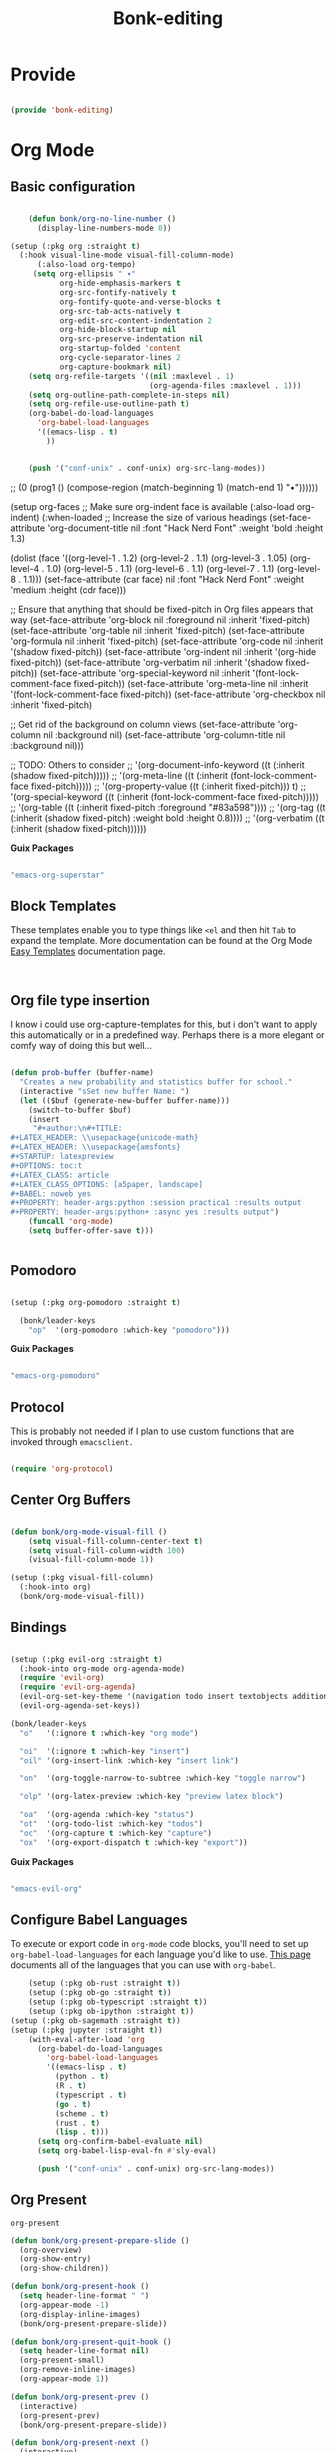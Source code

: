 #+title: Bonk-editing
#+OPTIONS: toc:t
#+PROPERTY: header-args:emacs-lisp :tangle ./../core/bonk-editing.el :mkdirp yes

* Provide

#+begin_src emacs-lisp

  (provide 'bonk-editing)

#+end_src

* Org Mode

** Basic configuration
#+begin_src emacs-lisp

	  (defun bonk/org-no-line-number ()
		(display-line-numbers-mode 0))

  (setup (:pkg org :straight t)
	(:hook visual-line-mode visual-fill-column-mode)
		(:also-load org-tempo)
	   (setq org-ellipsis " ▾"
			 org-hide-emphasis-markers t
			 org-src-fontify-natively t
			 org-fontify-quote-and-verse-blocks t
			 org-src-tab-acts-natively t
			 org-edit-src-content-indentation 2
			 org-hide-block-startup nil
			 org-src-preserve-indentation nil
			 org-startup-folded 'content
			 org-cycle-separator-lines 2
			 org-capture-bookmark nil)
	  (setq org-refile-targets '((nil :maxlevel . 1)
								 (org-agenda-files :maxlevel . 1)))
	  (setq org-outline-path-complete-in-steps nil)
	  (setq org-refile-use-outline-path t)
	  (org-babel-do-load-languages
		'org-babel-load-languages
		'((emacs-lisp . t)
		  ))


	  (push '("conf-unix" . conf-unix) org-src-lang-modes))

#+end_src

#+RESULTS:
| :foreground | default | :background | default | :scale | 1.1 | :html-foreground | Black | :html-background | Transparent | :html-scale | 1.0 | :matchers | (begin $1 $ $$ \( \[) |

*Guix Packages*

#+begin_src scheme :noweb-ref packages :noweb-sep ""

  "emacs-org"

#+end_src

** Fonts and Bullets

Use bullet characters instead of asterisks, plus set the header font sizes to something more palatable.  A fair amount of inspiration has been taken from [[https://zzamboni.org/post/beautifying-org-mode-in-emacs/][this blog post]].

#+begin_src emacs-lisp

	(setup (:pkg org-superstar :straight t)
	  (:load-after org)
	  (:hook-into org-mode)
	  (:option org-superstar-remove-leading-stars t
			   org-superstar-headline-bullets-list '("◉" "○" "●" "○" "●" "○" "●")))

  ;; Replace list hyphen with dot
  ;; (font-lock-add-keywords 'org-mode
  ;;                         '(("^ *\\([-]\\) "
  ;;                             (0 (prog1 () (compose-region (match-beginning 1) (match-end 1) "•"))))))

  (setup org-faces
	;; Make sure org-indent face is available
	(:also-load org-indent)
	(:when-loaded
	  ;; Increase the size of various headings
	  (set-face-attribute 'org-document-title nil :font "Hack Nerd Font" :weight 'bold :height 1.3)

	  (dolist (face '((org-level-1 . 1.2)
					  (org-level-2 . 1.1)
					  (org-level-3 . 1.05)
					  (org-level-4 . 1.0)
					  (org-level-5 . 1.1)
					  (org-level-6 . 1.1)
					  (org-level-7 . 1.1)
					  (org-level-8 . 1.1)))
		(set-face-attribute (car face) nil :font "Hack Nerd Font" :weight 'medium :height (cdr face)))

	  ;; Ensure that anything that should be fixed-pitch in Org files appears that way
	  (set-face-attribute 'org-block nil :foreground nil :inherit 'fixed-pitch)
	  (set-face-attribute 'org-table nil  :inherit 'fixed-pitch)
	  (set-face-attribute 'org-formula nil  :inherit 'fixed-pitch)
	  (set-face-attribute 'org-code nil   :inherit '(shadow fixed-pitch))
	  (set-face-attribute 'org-indent nil :inherit '(org-hide fixed-pitch))
	  (set-face-attribute 'org-verbatim nil :inherit '(shadow fixed-pitch))
	  (set-face-attribute 'org-special-keyword nil :inherit '(font-lock-comment-face fixed-pitch))
	  (set-face-attribute 'org-meta-line nil :inherit '(font-lock-comment-face fixed-pitch))
	  (set-face-attribute 'org-checkbox nil :inherit 'fixed-pitch)

	  ;; Get rid of the background on column views
	  (set-face-attribute 'org-column nil :background nil)
	  (set-face-attribute 'org-column-title nil :background nil)))

  ;; TODO: Others to consider
  ;; '(org-document-info-keyword ((t (:inherit (shadow fixed-pitch)))))
  ;; '(org-meta-line ((t (:inherit (font-lock-comment-face fixed-pitch)))))
  ;; '(org-property-value ((t (:inherit fixed-pitch))) t)
  ;; '(org-special-keyword ((t (:inherit (font-lock-comment-face fixed-pitch)))))
  ;; '(org-table ((t (:inherit fixed-pitch :foreground "#83a598"))))
  ;; '(org-tag ((t (:inherit (shadow fixed-pitch) :weight bold :height 0.8))))
  ;; '(org-verbatim ((t (:inherit (shadow fixed-pitch))))))

#+end_src

#+RESULTS:

*Guix Packages*

#+begin_src scheme :noweb-ref packages :noweb-sep ""

  "emacs-org-superstar"

#+end_src

** Block Templates

These templates enable you to type things like =<el= and then hit =Tab= to expand
the template.  More documentation can be found at the Org Mode [[https://orgmode.org/manual/Easy-templates.html][Easy Templates]]
documentation page.

#+begin_src emacs-lisp


#+end_src

#+RESULTS:
: ((r . src R) (r . src R :noweb yes) (r . src R :noweb yes :exports both) (r . src R :noweb yes :exports both ) (json . src json) (r . src R :noweb yes :exports both :results graphics :file ./fig_1?.png) (yaml . src yaml) (go . src go) (ts . src typescript) (cpp . src C++) (js . src javascript) (rb . src ruby) (li . src lisp) (scm . src scheme) (el . src emacs-lisp) (py . src python) (sh . src sh) (a . export ascii) (c . center) (C . comment) (e . example) (E . export) (h . export html) (l . export latex) (q . quote) (s . src) (v . verse))

** Org file type insertion
I know i could use org-capture-templates for this, but i don't want to apply
this automatically or in a predefined way. Perhaps there is a more elegant or
comfy way of doing this but well...

#+begin_src emacs-lisp

  (defun prob-buffer (buffer-name)
	"Creates a new probability and statistics buffer for school."
	(interactive "sSet new buffer Name: ")
	(let (($buf (generate-new-buffer buffer-name)))
	  (switch-to-buffer $buf)
	  (insert
	   "#+author:\n#+TITLE:
  ,#+LATEX_HEADER: \\usepackage{unicode-math}
  ,#+LATEX_HEADER: \\usepackage{amsfonts}
  ,#+STARTUP: latexpreview
  ,#+OPTIONS: toc:t
  ,#+LATEX_CLASS: article
  ,#+LATEX_CLASS_OPTIONS: [a5paper, landscape]
  ,#+BABEL: noweb yes
  ,#+PROPERTY: header-args:python :session practica1 :results output
  ,#+PROPERTY: header-args:python+ :async yes :results output")
	  (funcall 'org-mode)
	  (setq buffer-offer-save t)))


#+end_src 

#+RESULTS:
: prob-buffer

** Pomodoro

#+begin_src emacs-lisp

  (setup (:pkg org-pomodoro :straight t)

    (bonk/leader-keys
      "op"  '(org-pomodoro :which-key "pomodoro")))

#+end_src

*Guix Packages*

#+begin_src scheme :noweb-ref packages :noweb-sep ""

  "emacs-org-pomodoro"

#+end_src

** Protocol

This is probably not needed if I plan to use custom functions that are invoked
through =emacsclient.=

#+begin_src emacs-lisp

  (require 'org-protocol)

#+end_src

#+RESULTS:
: org-protocol

** Center Org Buffers
#+begin_src emacs-lisp

  (defun bonk/org-mode-visual-fill ()
	  (setq visual-fill-column-center-text t)
	  (setq visual-fill-column-width 100)
	  (visual-fill-column-mode 1))

  (setup (:pkg visual-fill-column)
	(:hook-into org)
	(bonk/org-mode-visual-fill))

#+end_src

#+RESULTS:
: t

** Bindings

#+begin_src emacs-lisp

  (setup (:pkg evil-org :straight t)
	(:hook-into org-mode org-agenda-mode)
	(require 'evil-org)
	(require 'evil-org-agenda)
	(evil-org-set-key-theme '(navigation todo insert textobjects additional))
	(evil-org-agenda-set-keys))

  (bonk/leader-keys
	"o"   '(:ignore t :which-key "org mode")

	"oi"  '(:ignore t :which-key "insert")
	"oil" '(org-insert-link :which-key "insert link")

	"on"  '(org-toggle-narrow-to-subtree :which-key "toggle narrow")

	"olp" '(org-latex-preview :which-key "preview latex block")
	
	"oa"  '(org-agenda :which-key "status")
	"ot"  '(org-todo-list :which-key "todos")
	"oc"  '(org-capture t :which-key "capture")
	"ox"  '(org-export-dispatch t :which-key "export"))

#+end_src

#+RESULTS:

*Guix Packages*

#+begin_src scheme :noweb-ref packages :noweb-sep ""

  "emacs-evil-org"

#+end_src

** Configure Babel Languages

To execute or export code in =org-mode= code blocks, you'll need to set up =org-babel-load-languages= for each language you'd like to use.  [[https://orgmode.org/worg/org-contrib/babel/languages.html][This page]] documents all of the languages that you can use with =org-babel=.

#+begin_src emacs-lisp
	  (setup (:pkg ob-rust :straight t))
	  (setup (:pkg ob-go :straight t))
	  (setup (:pkg ob-typescript :straight t))
	  (setup (:pkg ob-ipython :straight t))
  (setup (:pkg ob-sagemath :straight t))
  (setup (:pkg jupyter :straight t))
	  (with-eval-after-load 'org
		(org-babel-do-load-languages
		  'org-babel-load-languages
		  '((emacs-lisp . t)
			(python . t)
			(R . t)
			(typescript . t)
			(go . t)
			(scheme . t)
			(rust . t)
			(lisp . t)))
		(setq org-confirm-babel-evaluate nil)
		(setq org-babel-lisp-eval-fn #'sly-eval)

		(push '("conf-unix" . conf-unix) org-src-lang-modes))
#+end_src

#+RESULTS:
: ((conf-unix . conf-unix) (conf-unix . conf-unix) (conf-unix . conf-unix) (C . c) (C++ . c++) (asymptote . asy) (bash . sh) (beamer . latex) (calc . fundamental) (cpp . c++) (ditaa . artist) (desktop . conf-desktop) (dot . fundamental) (elisp . emacs-lisp) (ocaml . tuareg) (screen . shell-script) (shell . sh) (sqlite . sql) (toml . conf-toml))

** Org Present
=org-present=
#+begin_src emacs-lisp
  (defun bonk/org-present-prepare-slide ()
    (org-overview)
    (org-show-entry)
    (org-show-children))

  (defun bonk/org-present-hook ()
    (setq header-line-format " ")
    (org-appear-mode -1)
    (org-display-inline-images)
    (bonk/org-present-prepare-slide))

  (defun bonk/org-present-quit-hook ()
    (setq header-line-format nil)
    (org-present-small)
    (org-remove-inline-images)
    (org-appear-mode 1))

  (defun bonk/org-present-prev ()
    (interactive)
    (org-present-prev)
    (bonk/org-present-prepare-slide))

  (defun bonk/org-present-next ()
    (interactive)
    (org-present-next)
    (bonk/org-present-prepare-slide)
    (when (fboundp 'live-crafter-add-timestamp)
      (live-crafter-add-timestamp (substring-no-properties (org-get-heading t t t t)))))

  (setup (:pkg org-present)
    (:with-map org-present-mode-keymap
      (:bind "C-c C-j" bonk/org-present-next
             "C-c C-k" bonk/org-present-prev))
    (:hook bonk/org-present-hook)
    (:with-hook org-present-mode-quit-hook
      (:hook bonk/org-present-quit-hook)))
#+end_src 

#+RESULTS:
| bonk/org-present-quit-hook |

*** Keymaps

| Value    | function                        |
| -------- | ------------------------------  |
| <left>   | org-present-prev                |
| <right>  | org-present-next                |
| C-c   <   | org-present-beginning           |
| C-c   >   | org-present-end                 |
| C-c   C-- | org-present-small               |
| C-c   C-1 | org-present-toggle-one-big-page |
| C-c   C-= | org-present-big                 |
| C-c   C-q | org-present-quit                |
| C-c   C-r | org-present-read-only           |
| C-c   C-w | org-present-read-write          |

** TODO Update Table of Contents on Save

It's nice to have a table of contents section for long literate configuration files (like this one!) so I use =org-make-toc= to automatically update the ToC in any header with a property named =TOC=.

#+begin_src emacs-lisp

  (setup (:pkg org-make-toc :straight t)
    (:hook-into org-mode))

#+end_src

*Guix Packages*

#+begin_src scheme :noweb-ref packages :noweb-sep ""

  "emacs-org-make-toc"

#+end_src

* Org-Roam

#+begin_src emacs-lisp
  (setup (:pkg org-roam :straight t)
	(setq org-roam-v2-ack t)
	(:when-loaded
	  (org-roam-db-autosync-mode))
	(:option
	 org-roam-directory "~/Notes/Roam/"
	 org-roam-completion-everywhere t
	 org-roam-capture-templates
	 '(("d" "default" plain "%?"
		:if-new (file+head "%<%Y%m%d%H%M%S>-${slug}.org"
						   "#+title: ${title}\n")
		:unnarrowed t)
	   ("l" "learn org roam" plain
		"* Category\n- Class: [[roam:roam]] \n- Topic: %?"
		:if-new (file+head "learn_org_roam/${title}.org"
						   "#+title: ${title}\n#+filetags: org roam learning")
		:unnarrowed t)
	   ("p" "programming note" plain
		"* Category\n- Class: [[programming]] \n- Topic: %?\n- Language: "
		:if-new (file+head "programming/${title}.org"
						   "#+title: ${title}\n#+filetags: org roam programming")
		:unnarrowed t)
	   ("m" "math_esp" plain
		"* Category\n- Class: [[roam:math]] \n- Topic: %?"
		:if-new (file+head "math_esp/${title}.org"
						   "#+title: ${title}\n#+filetags: math esp")
		:unnarrowed t)
	   ("D" "math_esp definition" plain
		"* Category\n- Class: [[roam:math]] \n- Topic: %? \n* Definicion"
		:if-new (file+head "math_esp/definitions/${title}.org"
						   "#+title: ${title}\n#+filetags: math esp definitions")
		:unnarrowed t)
	   ("E" "math_esp example" plain
		"* Category\n- Class: [[roam:math]] \n- Topic: %? \n* Ejemplos"
		:if-new (file+head "math_esp/examples/${title}.org"
						   "#+title: ${title}\n#+filetags: math esp examples")
		:unnarrowed t)
	   ("P" "math_esp properties" plain
		"* Category\n- Class: [[roam:math]] \n- Topic: %? \n* Propiedades"
		:if-new (file+head "math_esp/properties/${title}.org"
						   "#+title: ${title}\n#+filetags: math esp propiedades")
		:unnarrowed t)))
	(:global "C-c n l"   org-roam-buffer-toggle
			 "C-c n f"   org-roam-node-find
			 "C-c n c"   org-roam-dailies-capture-today
			 "C-c n g"   org-roam-graph
			 "C-c n i"  org-roam-node-insert))
  (setup (:pkg org-roam-ui :straight t))
#+end_src

#+RESULTS:
: org-roam-node-insert


#+RESULTS:
: ((el . src emacs-lisp) (py . src python) (sh . src shell) (a . export ascii) (c . center) (C . comment) (e . example) (E . export) (h . export html) (l . export latex) (q . quote) (s . src) (v . verse))
